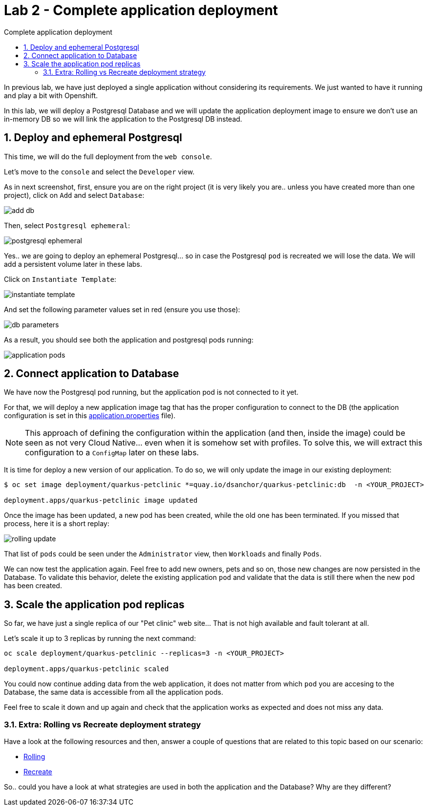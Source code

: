 = Lab 2 - Complete application deployment
:imagesdir: ./images
:toc: left
:toc-title: Complete application deployment

[Abstract]
In previous lab, we have just deployed a single application without considering its requirements. We just wanted to have it running and play a bit with Openshift.

In this lab, we will deploy a Postgresql Database and we will update the application deployment image to ensure we don't use an in-memory DB so we will link the application to the Postgresql DB instead.

:numbered:
== Deploy and ephemeral Postgresql

This time, we will do the full deployment from the `web console`.

Let's move to the `console` and select the `Developer` view.

As in next screenshot, first, ensure you are on the right project (it is very likely you are.. unless you have created more than one project), click on `Add` and select `Database`:

image:dev-add-db.png[add db]

Then, select `Postgresql ephemeral`:

image:select-postgresql-eph.png[postgresql ephemeral]

Yes.. we are going to deploy an ephemeral Postgresql... so in case the Postgresql `pod` is recreated we will lose the data. We will add a persistent volume later in these labs.

Click on `Instantiate Template`:

image:instantiate-template.png[instantiate template]

And set the following parameter values set in red (ensure you use those):

image:db-parameters.png[db parameters]

As a result, you should see both the application and postgresql pods running:

image:apps-pods.png[application pods]

== Connect application to Database

We have now the Postgresql pod running, but the application pod is not connected to it yet.

For that, we will deploy a new application image tag that has the proper configuration to connect to the DB (the application configuration is set in this https://github.com/dsanchor/petclinic/blob/mnl-db/quarkus-petclinic/src/main/resources/application.properties[application.properties] file).

NOTE: This approach of defining the configuration within the application (and then, inside the image) could be seen as not very Cloud Native... even when it is somehow set with profiles. To solve this, we will extract this configuration to a `ConfigMap` later on these labs.

It is time for deploy a new version of our application. To do so, we will only update the image in our existing deployment:

....
$ oc set image deployment/quarkus-petclinic *=quay.io/dsanchor/quarkus-petclinic:db  -n <YOUR_PROJECT>

deployment.apps/quarkus-petclinic image updated
....

Once the image has been updated, a new pod has been created, while the old one has been terminated. If you missed that process, here it is a short replay:

image:rolling-update.gif[rolling update]

That list of `pods` could be seen under the `Administrator` view, then `Workloads` and finally `Pods`.

We can now test the application again. Feel free to add new owners, pets and so on, those new changes are now persisted in the Database. To validate this behavior, delete the existing application `pod` and validate that the data is still there when the new `pod` has been created.


== Scale the application pod replicas

So far, we have just a single replica of our "Pet clinic" web site... That is not high available and fault tolerant at all.

Let's scale it up to 3 replicas by running the next command:

....
oc scale deployment/quarkus-petclinic --replicas=3 -n <YOUR_PROJECT>

deployment.apps/quarkus-petclinic scaled
....

You could now continue adding data from the web application, it does not matter from which `pod` you are accesing to the Database, the same data is accessible from all the application pods.

Feel free to scale it down and up again and check that the application works as expected and does not miss any data.

=== Extra: Rolling vs Recreate deployment strategy

Have a look at the following resources and then, answer a couple of questions that are related to this topic based on our scenario:

- https://docs.openshift.com/container-platform/4.6/applications/deployments/deployment-strategies.html#deployments-rolling-strategy_deployment-strategies[Rolling]
- https://docs.openshift.com/container-platform/4.6/applications/deployments/deployment-strategies.html#deployments-recreate-strategy_deployment-strategies[Recreate]

So.. could you have a look at what strategies are used in both the application and the Database? Why are they different?